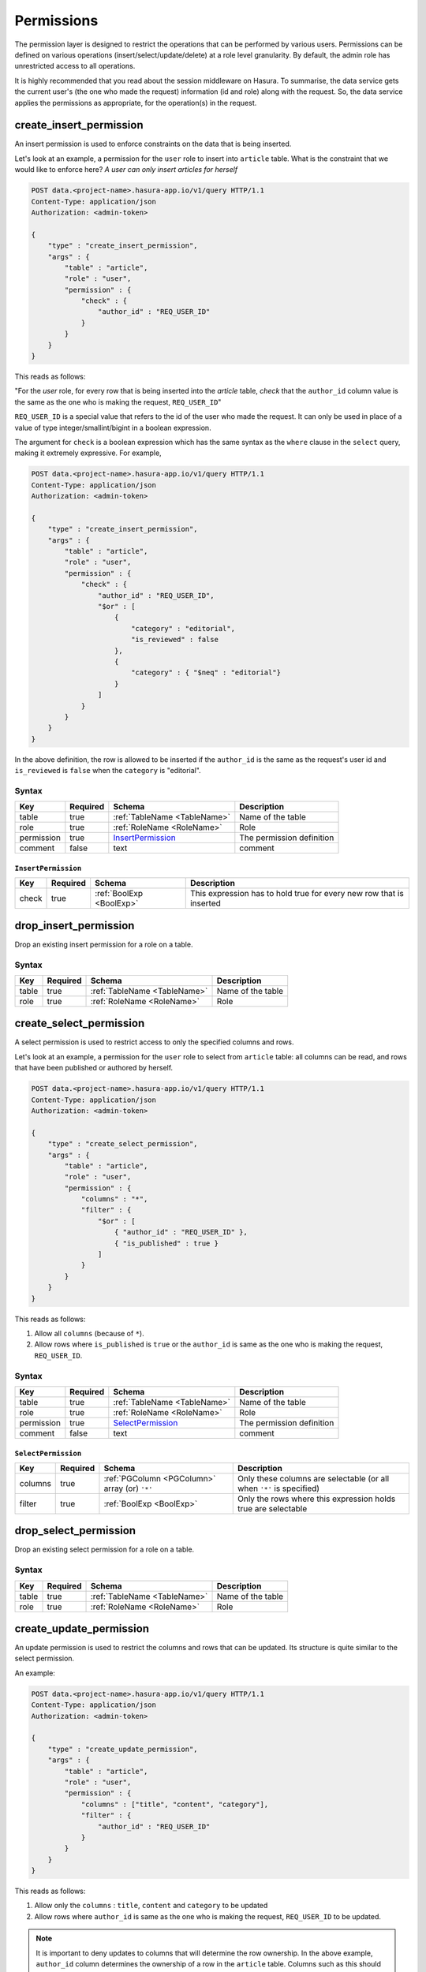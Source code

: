 .. .. meta::
   :description: Learn how to protect your data by restricting access to users at a role level granularity using the console or using the Data service endpoint itself.
   :keywords: hasura, docs, data, permissions, data security, ACL, access control, safety


Permissions
===========

The permission layer is designed to restrict the operations that can be performed by various users. Permissions can be defined on various operations (insert/select/update/delete) at a role level granularity. By default, the admin role has unrestricted access to all operations.

It is highly recommended that you read about the session middleware on Hasura. To summarise, the data service gets the current user's (the one who made the request) information (id and role) along with the request. So, the data service applies the permissions as appropriate, for the operation(s) in the request.

.. _create_insert_permission:

create_insert_permission
------------------------

An insert permission is used to enforce constraints on the data that is being inserted.

Let's look at an example, a permission for the ``user`` role to insert into ``article`` table. What is the constraint that we would like to enforce here? *A user can only insert articles for herself*

.. code-block:: http

   POST data.<project-name>.hasura-app.io/v1/query HTTP/1.1
   Content-Type: application/json
   Authorization: <admin-token>

   {
       "type" : "create_insert_permission",
       "args" : {
           "table" : "article",
           "role" : "user",
           "permission" : {
               "check" : {
                   "author_id" : "REQ_USER_ID"
               }
           }
       }
   }

This reads as follows:

"For the *user* role, for every row that is being inserted into the *article* table, *check* that the ``author_id`` column value is the same as the one who is making the request, ``REQ_USER_ID``"

``REQ_USER_ID`` is a special value that refers to the id of the user who made the request. It can only be used in place of a value of type integer/smallint/bigint in a boolean expression.

The argument for ``check`` is a boolean expression which has the same syntax as the ``where`` clause in the ``select`` query, making it extremely expressive. For example,

.. code-block:: http

   POST data.<project-name>.hasura-app.io/v1/query HTTP/1.1
   Content-Type: application/json
   Authorization: <admin-token>

   {
       "type" : "create_insert_permission",
       "args" : {
           "table" : "article",
           "role" : "user",
           "permission" : {
               "check" : {
                   "author_id" : "REQ_USER_ID",
                   "$or" : [
                       {
                           "category" : "editorial",
                           "is_reviewed" : false
                       },
                       {
                           "category" : { "$neq" : "editorial"}
                       }
                   ]
               }
           }
       }
   }

In the above definition, the row is allowed to be inserted if the ``author_id`` is the same as the request's user id and ``is_reviewed`` is ``false`` when the ``category`` is "editorial".

Syntax
^^^^^^

.. list-table::
   :header-rows: 1

   * - Key
     - Required
     - Schema
     - Description
   * - table
     - true
     - :ref:`TableName <TableName>`
     - Name of the table
   * - role
     - true
     - :ref:`RoleName <RoleName>`
     - Role
   * - permission
     - true
     - InsertPermission_
     - The permission definition
   * - comment
     - false
     - text
     - comment

.. _InsertPermission:

``InsertPermission``
&&&&&&&&&&&&&&&&&&&&

.. list-table::
   :header-rows: 1

   * - Key
     - Required
     - Schema
     - Description
   * - check
     - true
     - :ref:`BoolExp <BoolExp>`
     - This expression has to hold true for every new row that is inserted

.. _drop_insert_permission:

drop_insert_permission
----------------------

Drop an existing insert permission for a role on a table.

Syntax
^^^^^^

.. list-table::
   :header-rows: 1

   * - Key
     - Required
     - Schema
     - Description
   * - table
     - true
     - :ref:`TableName <TableName>`
     - Name of the table
   * - role
     - true
     - :ref:`RoleName <RoleName>`
     - Role

.. _create_select_permission:

create_select_permission
------------------------

A select permission is used to restrict access to only the specified columns and rows.

Let's look at an example, a permission for the ``user`` role to select from ``article`` table: all columns can be read, and rows that have been published or authored by herself.

.. code-block:: http

   POST data.<project-name>.hasura-app.io/v1/query HTTP/1.1
   Content-Type: application/json
   Authorization: <admin-token>

   {
       "type" : "create_select_permission",
       "args" : {
           "table" : "article",
           "role" : "user",
           "permission" : {
               "columns" : "*",
               "filter" : {
                   "$or" : [
                       { "author_id" : "REQ_USER_ID" },
                       { "is_published" : true }
                   ]
               }
           }
       }
   }

This reads as follows:

1. Allow all ``columns`` (because of ``*``).
2. Allow rows where ``is_published`` is ``true`` or the ``author_id`` is same as the one who is making the request, ``REQ_USER_ID``.

Syntax
^^^^^^

.. list-table::
   :header-rows: 1

   * - Key
     - Required
     - Schema
     - Description
   * - table
     - true
     - :ref:`TableName <TableName>`
     - Name of the table
   * - role
     - true
     - :ref:`RoleName <RoleName>`
     - Role
   * - permission
     - true
     - SelectPermission_
     - The permission definition
   * - comment
     - false
     - text
     - comment

.. _SelectPermission:

``SelectPermission``
&&&&&&&&&&&&&&&&&&&&

.. list-table::
   :header-rows: 1

   * - Key
     - Required
     - Schema
     - Description
   * - columns
     - true
     - :ref:`PGColumn <PGColumn>` array (or) ``'*'``
     - Only these columns are selectable (or all when ``'*'`` is specified)
   * - filter
     - true
     - :ref:`BoolExp <BoolExp>`
     - Only the rows where this expression holds true are selectable

.. _drop_select_permission:

drop_select_permission
----------------------

Drop an existing select permission for a role on a table.

Syntax
^^^^^^

.. list-table::
   :header-rows: 1

   * - Key
     - Required
     - Schema
     - Description
   * - table
     - true
     - :ref:`TableName <TableName>`
     - Name of the table
   * - role
     - true
     - :ref:`RoleName <RoleName>`
     - Role

.. _create_update_permission:


create_update_permission
------------------------

An update permission is used to restrict the columns and rows that can be updated. Its structure is quite similar to the select permission.

An example:

.. code-block:: http

   POST data.<project-name>.hasura-app.io/v1/query HTTP/1.1
   Content-Type: application/json
   Authorization: <admin-token>

   {
       "type" : "create_update_permission",
       "args" : {
           "table" : "article",
           "role" : "user",
           "permission" : {
               "columns" : ["title", "content", "category"],
               "filter" : {
                   "author_id" : "REQ_USER_ID"
               }
           }
       }
   }

This reads as follows:

1. Allow only the ``columns`` : ``title``, ``content`` and ``category`` to be updated
2. Allow rows where ``author_id`` is same as the one who is making the request, ``REQ_USER_ID`` to be updated.

.. note::
   It is important to deny updates to columns that will determine the row ownership. In the above example, ``author_id`` column determines the ownership of a row in the ``article`` table. Columns such as this should never be allowed to be updated.

Syntax
^^^^^^

.. list-table::
   :header-rows: 1

   * - Key
     - Required
     - Schema
     - Description
   * - table
     - true
     - :ref:`TableName <TableName>`
     - Name of the table
   * - role
     - true
     - :ref:`RoleName <RoleName>`
     - Role
   * - permission
     - true
     - UpdatePermission_
     - The permission definition
   * - comment
     - false
     - text
     - comment

.. _UpdatePermission:

``UpdatePermission``
&&&&&&&&&&&&&&&&&&&&

.. list-table::
   :header-rows: 1

   * - Key
     - Required
     - Schema
     - Description
   * - columns
     - true
     - :ref:`PGColumn <PGColumn>` array
     - Only these columns are updatable
   * - filter
     - true
     - :ref:`BoolExp <BoolExp>`
     - Only the rows where this expression holds true are deletable

.. _drop_update_permission:

drop_update_permission
----------------------

Drop an existing update permission for a role on a table.

Syntax
^^^^^^

.. list-table::
   :header-rows: 1

   * - Key
     - Required
     - Schema
     - Description
   * - table
     - true
     - :ref:`TableName <TableName>`
     - Name of the table
   * - role
     - true
     - :ref:`RoleName <RoleName>`
     - Role

.. _create_delete_permission:

create_delete_permission
------------------------

A delete permission is used to restrict the rows that can be deleted.

An example:

.. code-block:: http

   POST data.<project-name>.hasura-app.io/v1/query HTTP/1.1
   Content-Type: application/json
   Authorization: <admin-token>

   {
       "type" : "create_delete_permission",
       "args" : {
           "table" : "article",
           "role" : "user",
           "permission" : {
               "filter" : {
                   "author_id" : "REQ_USER_ID"
               }
           }
       }
   }

This reads as follows:

"``delete`` for ``user`` role on ``article`` table is allowed on rows where ``author_id`` is same as the one who is making the request, ``REQ_USER_ID``."

Syntax
^^^^^^

.. list-table::
   :header-rows: 1

   * - Key
     - Required
     - Schema
     - Description
   * - table
     - true
     - :ref:`TableName <TableName>`
     - Name of the table
   * - role
     - true
     - :ref:`RoleName <RoleName>`
     - Role
   * - permission
     - true
     - DeletePermission_
     - The permission definition
   * - comment
     - false
     - text
     - comment

.. _DeletePermission:

``DeletePermission``
&&&&&&&&&&&&&&&&&&&&

.. list-table::
   :header-rows: 1

   * - Key
     - Required
     - Schema
     - Description
   * - filter
     - true
     - :ref:`BoolExp <BoolExp>`
     - Only the rows where this expression holds true are deletable

.. _drop_delete_permission:

drop_delete_permission
----------------------

Drop an existing delete permission for a role on a table.

Syntax
^^^^^^

.. list-table::
   :header-rows: 1

   * - Key
     - Required
     - Schema
     - Description
   * - table
     - true
     - :ref:`TableName <TableName>`
     - Name of the table
   * - role
     - true
     - :ref:`RoleName <RoleName>`
     - Role

.. _set_permission_comment:

set_permission_comment
------------------------

``set_permission_comment`` is used to set/update the comment on a permission. Setting the comment to ``null`` removes it.

An example:

.. code-block:: http

   POST /v1/query HTTP/1.1
   Content-Type: application/json
   Authorization: Bearer <admin-token>

   {
       "type": "set_permission_comment",
       "args": {
           "table": "article",
           "role": "user",
           "type" : "update",
           "comment" : "can only modify his/her own rows"
       }
   }

Syntax
^^^^^^

.. list-table::
   :header-rows: 1

   * - Key
     - Required
     - Schema
     - Description
   * - table
     - true
     - :ref:`TableName <TableName>`
     - Name of the table
   * - role
     - true
     - :ref:`RoleName <RoleName>`
     - The role in the permission
   * - type
     - true
     - permission type (one of select/update/delete/insert)
     - The type of the permission
   * - comment
     - false
     - Text
     - comment
